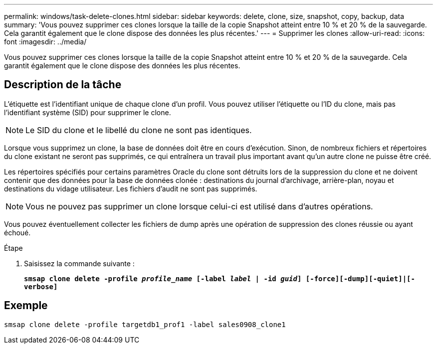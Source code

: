 ---
permalink: windows/task-delete-clones.html 
sidebar: sidebar 
keywords: delete, clone, size, snapshot, copy, backup, data 
summary: 'Vous pouvez supprimer ces clones lorsque la taille de la copie Snapshot atteint entre 10 % et 20 % de la sauvegarde. Cela garantit également que le clone dispose des données les plus récentes.' 
---
= Supprimer les clones
:allow-uri-read: 
:icons: font
:imagesdir: ../media/


[role="lead"]
Vous pouvez supprimer ces clones lorsque la taille de la copie Snapshot atteint entre 10 % et 20 % de la sauvegarde. Cela garantit également que le clone dispose des données les plus récentes.



== Description de la tâche

L'étiquette est l'identifiant unique de chaque clone d'un profil. Vous pouvez utiliser l'étiquette ou l'ID du clone, mais pas l'identifiant système (SID) pour supprimer le clone.


NOTE: Le SID du clone et le libellé du clone ne sont pas identiques.

Lorsque vous supprimez un clone, la base de données doit être en cours d'exécution. Sinon, de nombreux fichiers et répertoires du clone existant ne seront pas supprimés, ce qui entraînera un travail plus important avant qu'un autre clone ne puisse être créé.

Les répertoires spécifiés pour certains paramètres Oracle du clone sont détruits lors de la suppression du clone et ne doivent contenir que des données pour la base de données clonée : destinations du journal d'archivage, arrière-plan, noyau et destinations du vidage utilisateur. Les fichiers d'audit ne sont pas supprimés.


NOTE: Vous ne pouvez pas supprimer un clone lorsque celui-ci est utilisé dans d'autres opérations.

Vous pouvez éventuellement collecter les fichiers de dump après une opération de suppression des clones réussie ou ayant échoué.

.Étape
. Saisissez la commande suivante :
+
`*smsap clone delete -profile _profile_name_ [-label _label_ | -id _guid_] [-force][-dump][-quiet]|[-verbose]*`





== Exemple

[listing]
----
smsap clone delete -profile targetdb1_prof1 -label sales0908_clone1
----